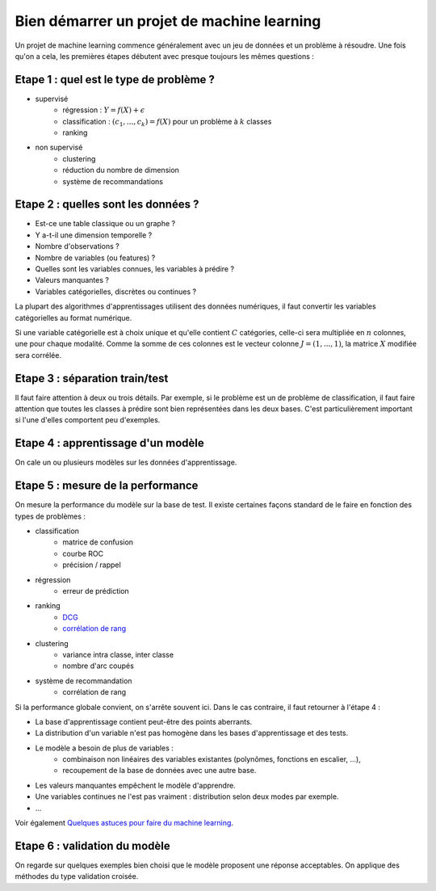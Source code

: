 ﻿

.. _l-debutermlprojet:

Bien démarrer un projet de machine learning
===========================================


Un projet de machine learning commence généralement avec un jeu de données et un problème à résoudre.
Une fois qu'on a cela, les premières étapes débutent avec presque toujours les mêmes questions :

Etape 1 : quel est le type de problème ?
++++++++++++++++++++++++++++++++++++++++

* supervisé 
    * régression : :math:`Y = f(X) + \epsilon`
    * classification : :math:`(c_1,...,c_k) = f(X)` pour un problème à :math:`k` classes
    * ranking
* non supervisé
    * clustering
    * réduction du nombre de dimension
    * système de recommandations
        
Etape 2 : quelles sont les données ?
++++++++++++++++++++++++++++++++++++

* Est-ce une table classique ou un graphe ?
* Y a-t-il une dimension temporelle ?
* Nombre d'observations ?
* Nombre de variables (ou features) ?
* Quelles sont les variables connues, les variables à prédire ?
* Valeurs manquantes ?
* Variables catégorielles, discrètes ou continues ?
    
La plupart des algorithmes d'apprentissages utilisent des données numériques,
il faut convertir les variables catégorielles au format numérique.

Si une variable catégorielle est à choix unique et qu'elle contient :math:`C` catégories, 
celle-ci sera multipliée en :math:`n` colonnes, une pour chaque modalité. Comme la somme de
ces colonnes est le vecteur colonne :math:`J=(1,...,1)`, la matrice :math:`X` modifiée sera corrélée.
    
Etape 3 : séparation train/test
+++++++++++++++++++++++++++++++

Il faut faire attention à deux ou trois détails. Par exemple, si le problème est un de problème 
de classification, il faut faire attention que toutes les classes à prédire sont bien représentées
dans les deux bases. C'est particulièrement important si l'une d'elles comportent peu d'exemples.

Etape 4 : apprentissage d'un modèle
+++++++++++++++++++++++++++++++++++

On cale un ou plusieurs modèles sur les données d'apprentissage.

Etape 5 : mesure de la performance
++++++++++++++++++++++++++++++++++

On mesure la performance du modèle sur la base de test. Il existe certaines façons standard de le faire en
fonction des types de problèmes :

* classification
    * matrice de confusion
    * courbe ROC
    * précision / rappel
* régression
    * erreur de prédiction
* ranking
    * `DCG <http://en.wikipedia.org/wiki/Discounted_cumulative_gain>`_
    * `corrélation de rang <http://en.wikipedia.org/wiki/Rank_correlation>`_
* clustering
    * variance intra classe, inter classe
    * nombre d'arc coupés
* système de recommandation
    * corrélation de rang

Si la performance globale convient, on s'arrête souvent ici. Dans le cas contraire, il faut retourner à l'étape 4 :

* La base d'apprentissage contient peut-être des points aberrants.
* La distribution d'un variable n'est pas homogène dans les bases d'apprentissage et des tests.
* Le modèle a besoin de plus de variables :
    * combinaison non linéaires des variables existantes (polynômes, fonctions en escalier, ...),
    * recoupement de la base de données avec une autre base.
* Les valeurs manquantes empêchent le modèle d'apprendre.
* Une variables continues ne l'est pas vraiment : distribution selon deux modes par exemple.
* ...
    
Voir également `Quelques astuces pour faire du machine learning <http://www.xavierdupre.fr/blog/2014-03-28_nojs.html>`_.

Etape 6 : validation du modèle
++++++++++++++++++++++++++++++

On regarde sur quelques exemples bien choisi que le modèle proposent une réponse acceptables.
On applique des méthodes du type validation croisée.

